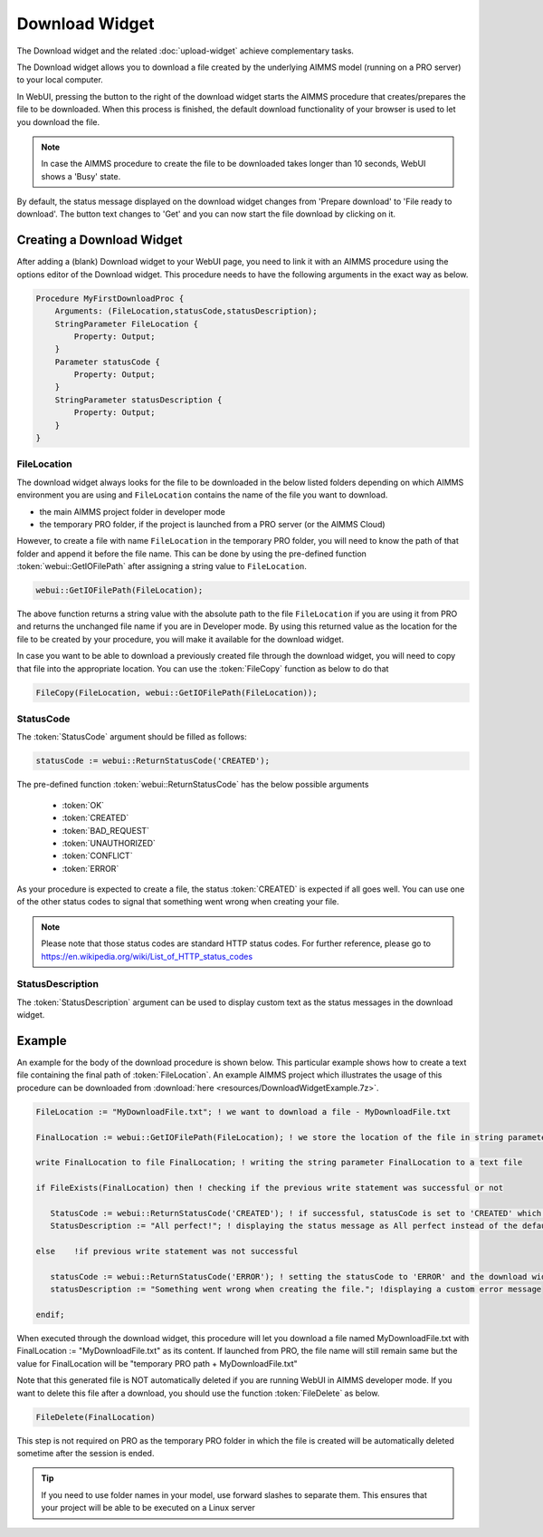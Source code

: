 Download Widget
---------------

The Download widget and the related :doc:`upload-widget` achieve complementary tasks.

The Download widget allows you to download a file created by the underlying AIMMS model (running on a PRO server) to your local computer.

.. image:: images/Download-View.png
    :align: center

In WebUI, pressing the button to the right of the download widget starts the AIMMS procedure that creates/prepares the file to be downloaded. 
When this process is finished, the default download functionality of your browser is used to let you download the file. 

.. note::
    
    In case the AIMMS procedure to create the file to be downloaded takes longer than 10 seconds, WebUI shows a 'Busy' state. 
    
By default, the status message displayed on the download widget changes from 'Prepare download' to 'File ready to download'. 
The button text changes to 'Get' and you can now start the file download by clicking on it. 

Creating a Download Widget
++++++++++++++++++++++++++

After adding a (blank) Download widget to your WebUI page, you need to link it with an AIMMS procedure using the options editor of the Download widget. This procedure needs to have the following arguments in the exact way as below. 

.. code::
    
    Procedure MyFirstDownloadProc {
        Arguments: (FileLocation,statusCode,statusDescription);
        StringParameter FileLocation {
            Property: Output;
        }
        Parameter statusCode {
            Property: Output;
        }
        StringParameter statusDescription {
            Property: Output;
        }
    }

FileLocation
^^^^^^^^^^^^

The download widget always looks for the file to be downloaded in the below listed folders depending on which AIMMS environment you are using and ``FileLocation`` contains the name of the file you want to download. 

* the main AIMMS project folder in developer mode 
* the temporary PRO folder, if the project is launched from a PRO server (or the AIMMS Cloud)

However, to create a file with name ``FileLocation`` in the temporary PRO folder, you will need to know the path of that folder and append it before the file name. This can be done by using the pre-defined function :token:`webui::GetIOFilePath` after assigning a string value to ``FileLocation``.

.. code::

    webui::GetIOFilePath(FileLocation);

The above function returns a string value with the absolute path to the file ``FileLocation`` if you are using it from PRO and returns the unchanged file name if you are in Developer mode. By using this returned value as the location for the file to be created by your procedure, you will make it available for the download widget. 

In case you want to be able to download a previously created file through the download widget, you will need to copy that file into the appropriate location. You can use the :token:`FileCopy` function as below to do that 

.. code::

    FileCopy(FileLocation, webui::GetIOFilePath(FileLocation));
    
StatusCode
^^^^^^^^^^

The :token:`StatusCode` argument should be filled as follows:

.. code::

    statusCode := webui::ReturnStatusCode('CREATED');

The pre-defined function :token:`webui::ReturnStatusCode` has the below possible arguments 

    * :token:`OK`
    * :token:`CREATED` 
    * :token:`BAD_REQUEST`
    * :token:`UNAUTHORIZED` 
    * :token:`CONFLICT`
    * :token:`ERROR` 
    
As your procedure is expected to create a file, the status :token:`CREATED` is expected if all goes well. You can use one of the other status codes to signal that something went wrong when creating your file.

.. note::

    Please note that those status codes are standard HTTP status codes. For further reference, please go to https://en.wikipedia.org/wiki/List_of_HTTP_status_codes 

StatusDescription
^^^^^^^^^^^^^^^^^

The :token:`StatusDescription` argument can be used to display custom text as the status messages in the download widget. 

Example
+++++++

An example for the body of the download procedure is shown below. This particular example shows how to create a text file containing the final path of :token:`FileLocation`. An example AIMMS project which illustrates the usage of this procedure can be downloaded from :download:`here <resources/DownloadWidgetExample.7z>`.


.. code::
    
    FileLocation := "MyDownloadFile.txt"; ! we want to download a file - MyDownloadFile.txt
    
    FinalLocation := webui::GetIOFilePath(FileLocation); ! we store the location of the file in string parameter FinalLocation
    
    write FinalLocation to file FinalLocation; ! writing the string parameter FinalLocation to a text file

    if FileExists(FinalLocation) then ! checking if the previous write statement was successful or not
    
       StatusCode := webui::ReturnStatusCode('CREATED'); ! if successful, statusCode is set to 'CREATED' which will trigger the download widget to show the Get button
       StatusDescription := "All perfect!"; ! displaying the status message as All perfect instead of the default "File ready to download"
       
    else    !if previous write statement was not successful 
       
       statusCode := webui::ReturnStatusCode('ERROR'); ! setting the statusCode to 'ERROR' and the download widget will not show the Get button anymore
       statusDescription := "Something went wrong when creating the file."; !displaying a custom error message 
       
    endif;

When executed through the download widget, this procedure will let you download a file named MyDownloadFile.txt with FinalLocation := "MyDownloadFile.txt" as its content. If launched from PRO, the file name will still remain same but the value for FinalLocation will be "temporary PRO path + MyDownloadFile.txt"

Note that this generated file is NOT automatically deleted if you are running WebUI in AIMMS developer mode. If you want to delete this file after a download, you should use the function :token:`FileDelete` as below. 

.. code::

    FileDelete(FinalLocation)

This step is not required on PRO as the temporary PRO folder in which the file is created will be automatically deleted sometime after the session is ended. 

.. tip::

	If you need to use folder names in your model, use forward slashes to separate them. This ensures that your project will be able to be executed on a Linux server